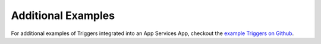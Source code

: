 Additional Examples
-------------------

For additional examples of Triggers integrated into an App Services App,
checkout the `example Triggers on Github <https://github.com/mongodb/atlas-app-services-examples/tree/main/triggers-examples>`__.
